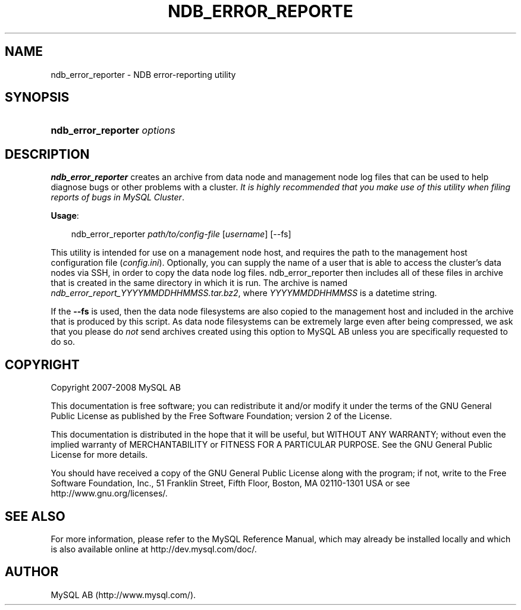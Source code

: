 .\"     Title: \fBndb_error_reporter\fR
.\"    Author: 
.\" Generator: DocBook XSL Stylesheets v1.70.1 <http://docbook.sf.net/>
.\"      Date: 08/02/2008
.\"    Manual: MySQL Database System
.\"    Source: MySQL 5.0
.\"
.TH "\fBNDB_ERROR_REPORTE" "1" "08/02/2008" "MySQL 5.0" "MySQL Database System"
.\" disable hyphenation
.nh
.\" disable justification (adjust text to left margin only)
.ad l
.SH "NAME"
ndb_error_reporter \- NDB error\-reporting utility
.SH "SYNOPSIS"
.HP 27
\fBndb_error_reporter \fR\fB\fIoptions\fR\fR
.SH "DESCRIPTION"
.PP
\fBndb_error_reporter\fR
creates an archive from data node and management node log files that can be used to help diagnose bugs or other problems with a cluster.
\fIIt is highly recommended that you make use of this utility when filing reports of bugs in MySQL Cluster\fR.
.PP
\fBUsage\fR:
.sp
.RS 3n
.nf
ndb_error_reporter \fIpath/to/config\-file\fR [\fIusername\fR] [\-\-fs]
.fi
.RE
.PP
This utility is intended for use on a management node host, and requires the path to the management host configuration file (\fIconfig.ini\fR). Optionally, you can supply the name of a user that is able to access the cluster's data nodes via SSH, in order to copy the data node log files. ndb_error_reporter then includes all of these files in archive that is created in the same directory in which it is run. The archive is named
\fIndb_error_report_\fR\fI\fIYYYYMMDDHHMMSS\fR\fR\fI.tar.bz2\fR, where
\fIYYYYMMDDHHMMSS\fR
is a datetime string.
.PP
If the
\fB\-\-fs\fR
is used, then the data node filesystems are also copied to the management host and included in the archive that is produced by this script. As data node filesystems can be extremely large even after being compressed, we ask that you please do
\fInot\fR
send archives created using this option to MySQL AB unless you are specifically requested to do so.
.SH "COPYRIGHT"
.PP
Copyright 2007\-2008 MySQL AB
.PP
This documentation is free software; you can redistribute it and/or modify it under the terms of the GNU General Public License as published by the Free Software Foundation; version 2 of the License.
.PP
This documentation is distributed in the hope that it will be useful, but WITHOUT ANY WARRANTY; without even the implied warranty of MERCHANTABILITY or FITNESS FOR A PARTICULAR PURPOSE. See the GNU General Public License for more details.
.PP
You should have received a copy of the GNU General Public License along with the program; if not, write to the Free Software Foundation, Inc., 51 Franklin Street, Fifth Floor, Boston, MA 02110\-1301 USA or see http://www.gnu.org/licenses/.
.SH "SEE ALSO"
For more information, please refer to the MySQL Reference Manual,
which may already be installed locally and which is also available
online at http://dev.mysql.com/doc/.
.SH AUTHOR
MySQL AB (http://www.mysql.com/).
